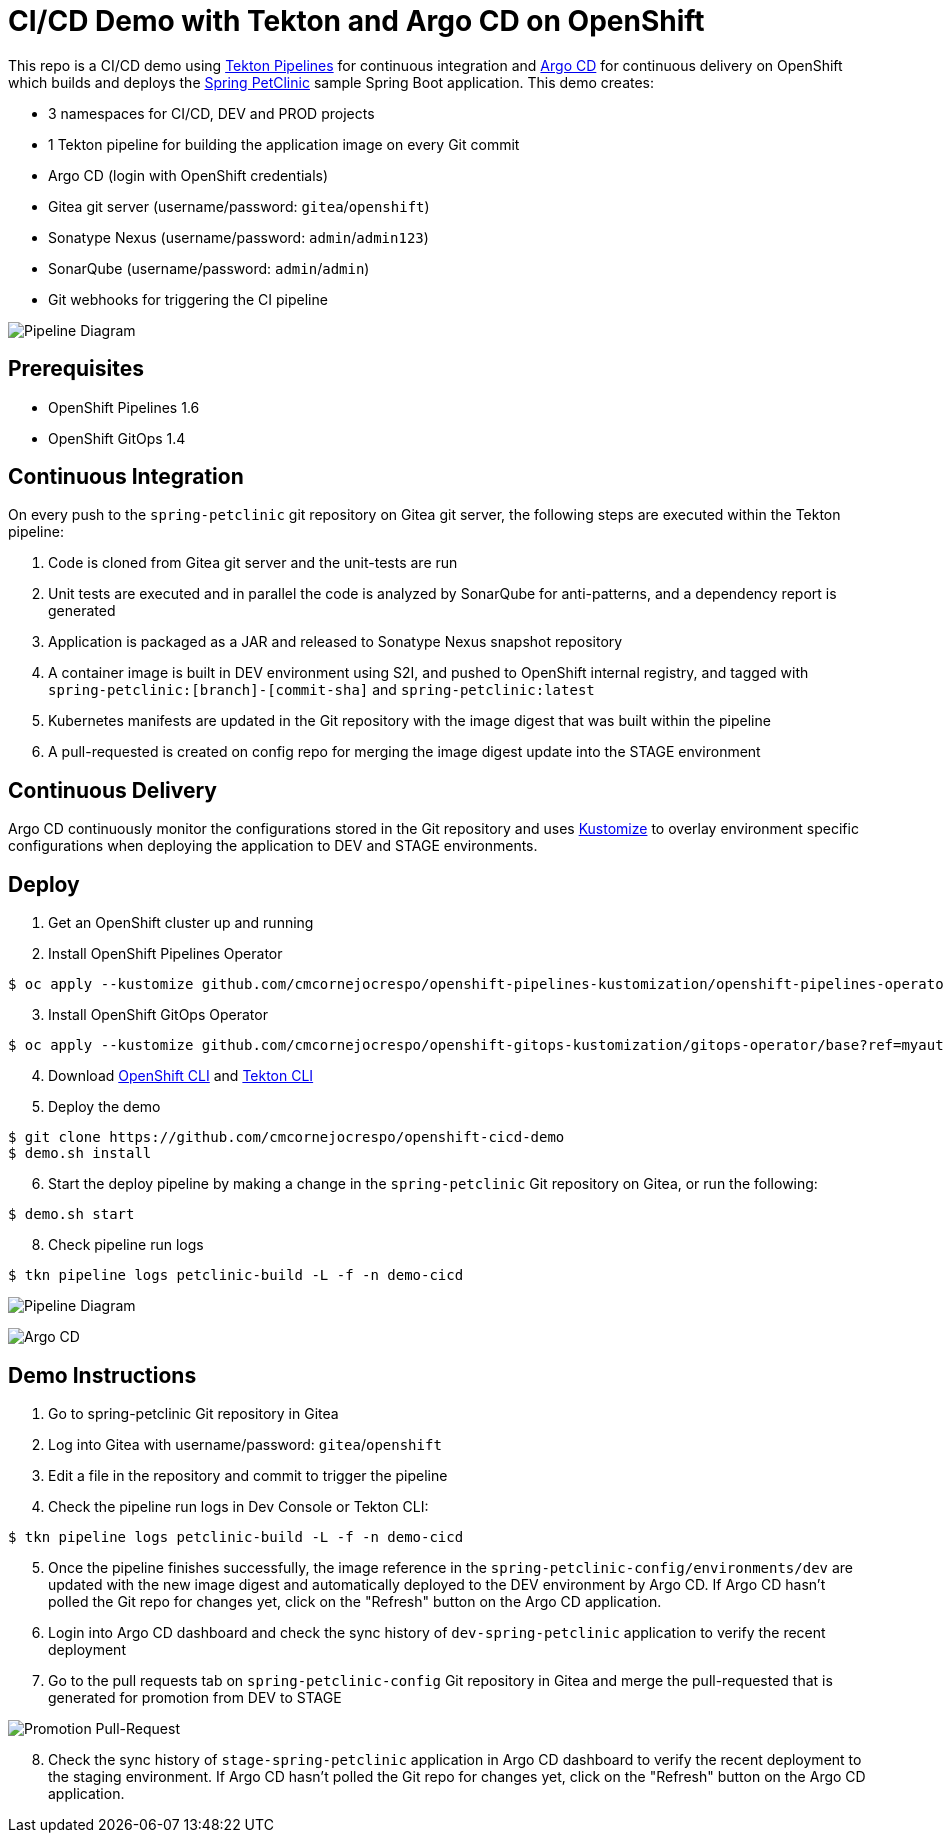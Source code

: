 = CI/CD Demo with Tekton and Argo CD on OpenShift

This repo is a CI/CD demo using http://www.tekton.dev[Tekton Pipelines] for continuous integration and https://argoproj.github.io/argo-cd/[Argo CD] for continuous delivery on OpenShift which builds and deploys the https://github.com/spring-projects/springpetclinic[Spring PetClinic] sample Spring Boot application. This demo creates:

* 3 namespaces for CI/CD, DEV and PROD projects
* 1 Tekton pipeline for building the application image on every Git commit
* Argo CD (login with OpenShift credentials)
* Gitea git server (username/password: `gitea`/`openshift`)
* Sonatype Nexus (username/password: `admin`/`admin123`)
* SonarQube (username/password: `admin`/`admin`)
* Git webhooks for triggering the CI pipeline

image:docs/images/ci-cd-pipeline.png[Pipeline Diagram]

== Prerequisites

* OpenShift Pipelines 1.6
* OpenShift GitOps 1.4

== Continuous Integration

On every push to the `spring-petclinic` git repository on Gitea git server, the following steps are executed within the Tekton pipeline:

1. Code is cloned from Gitea git server and the unit-tests are run
1. Unit tests are executed and in parallel the code is analyzed by SonarQube for anti-patterns, and a dependency report is generated
1. Application is packaged as a JAR and released to Sonatype Nexus snapshot repository
1. A container image is built in DEV environment using S2I, and pushed to OpenShift internal registry, and tagged with `spring-petclinic:[branch]-[commit-sha]` and `spring-petclinic:latest`
1. Kubernetes manifests are updated in the Git repository with the image digest that was built within the pipeline
1. A pull-requested is created on config repo for merging the image digest update into the STAGE environment

== Continuous Delivery

Argo CD continuously monitor the configurations stored in the Git repository and uses https://kustomize.io/[Kustomize] to overlay environment specific configurations when deploying the application to DEV and STAGE environments.

== Deploy

. Get an OpenShift cluster up and running
. Install OpenShift Pipelines Operator

```sh
$ oc apply --kustomize github.com/cmcornejocrespo/openshift-pipelines-kustomization/openshift-pipelines-operator/base?ref=myauto
```
[start=3]
. Install OpenShift GitOps Operator

```sh
$ oc apply --kustomize github.com/cmcornejocrespo/openshift-gitops-kustomization/gitops-operator/base?ref=myauto
```

[start=4]
. Download https://mirror.openshift.com/pub/openshift-v4/clients/ocp/latest/[OpenShift CLI] and https://github.com/tektoncd/cli/releases[Tekton CLI]

[start=5]
. Deploy the demo

```sh
$ git clone https://github.com/cmcornejocrespo/openshift-cicd-demo
$ demo.sh install
```
[start=6]
. Start the deploy pipeline by making a change in the `spring-petclinic` Git repository on Gitea, or run the following:

[start=7]
```sh
$ demo.sh start
```
[start=8]
. Check pipeline run logs

```sh
$ tkn pipeline logs petclinic-build -L -f -n demo-cicd
```

image:docs/images/pipeline-viz.png[Pipeline Diagram]

image:docs/images/argocd.png[Argo CD]

== Demo Instructions

. Go to spring-petclinic Git repository in Gitea
. Log into Gitea with username/password: `gitea`/`openshift`
. Edit a file in the repository and commit to trigger the pipeline
. Check the pipeline run logs in Dev Console or Tekton CLI:

```sh
$ tkn pipeline logs petclinic-build -L -f -n demo-cicd
```
[start=5]
. Once the pipeline finishes successfully, the image reference in the `spring-petclinic-config/environments/dev` are updated with the new image digest and automatically deployed to the DEV environment by Argo CD. If Argo CD hasn't polled the Git repo for changes yet, click on the "Refresh" button on the Argo CD application.

. Login into Argo CD dashboard and check the sync history of `dev-spring-petclinic` application to verify the recent deployment

. Go to the pull requests tab on `spring-petclinic-config` Git repository in Gitea and merge the pull-requested that is generated for promotion from DEV to STAGE

image:docs/images/promote-pr.png[Promotion Pull-Request]

[start=8]
. Check the sync history of `stage-spring-petclinic` application in Argo CD dashboard to verify the recent deployment to the staging environment. If Argo CD hasn't polled the Git repo for changes yet, click on the "Refresh" button on the Argo CD application.